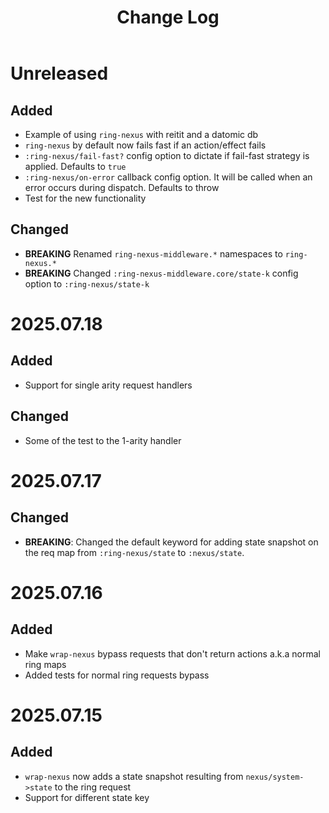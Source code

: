 #+title:  Change Log
#+description:  All notable changes to this project will be documented in this file.

* Unreleased

** Added
- Example of using =ring-nexus= with reitit and a datomic db
- =ring-nexus= by default now fails fast if an action/effect fails
- =:ring-nexus/fail-fast?= config option to dictate if fail-fast strategy is applied. Defaults to =true=
- =:ring-nexus/on-error= callback config option. It will be called when an error occurs during dispatch. Defaults to throw
- Test for the new functionality

** Changed
- *BREAKING* Renamed =ring-nexus-middleware.*= namespaces to =ring-nexus.*=
- *BREAKING* Changed =:ring-nexus-middleware.core/state-k= config option to =:ring-nexus/state-k=

* 2025.07.18

** Added
- Support for single arity request handlers

** Changed
- Some of the test to the 1-arity handler

* 2025.07.17

** Changed
- *BREAKING*: Changed the default keyword for adding state snapshot on the req map from =:ring-nexus/state= to =:nexus/state=.

* 2025.07.16

** Added
- Make =wrap-nexus= bypass requests that don't return actions a.k.a normal ring maps
- Added tests for normal ring requests bypass

* 2025.07.15

** Added
- =wrap-nexus= now adds a state snapshot resulting from =nexus/system->state= to the ring request
- Support for different state key
